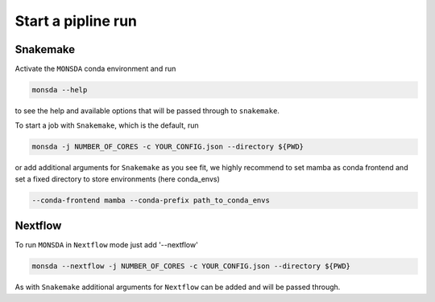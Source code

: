 ===================
Start a pipline run
===================


Snakemake
---------

Activate the ``MONSDA`` conda environment and run


.. code-block::
    
    monsda --help


to see the help and available options that will be passed through to ``snakemake``.

To start a job with ``Snakemake``, which is the default, run

.. code-block::

    monsda -j NUMBER_OF_CORES -c YOUR_CONFIG.json --directory ${PWD}


or add additional arguments for ``Snakemake`` as you see fit,
we highly recommend to set mamba as conda frontend and set a fixed directory to store environments (here conda_envs)

.. code-block::
    
    --conda-frontend mamba --conda-prefix path_to_conda_envs


Nextflow
--------

To run ``MONSDA`` in ``Nextflow`` mode just add '--nextflow'

.. code-block::

    monsda --nextflow -j NUMBER_OF_CORES -c YOUR_CONFIG.json --directory ${PWD}


As with ``Snakemake`` additional arguments for ``Nextflow`` can be added and will be passed through.
